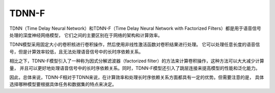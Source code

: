 TDNN-F
====================
TDNN（Time Delay Neural Network）和TDNN-F（Time Delay Neural Network with Factorized Filters）都是用于语音信号处理的深度神经网络模型，
它们之间的主要区别在于网络的架构和计算效率。

TDNN模型采用固定大小的卷积核进行卷积操作，然后使用非线性激活函数对卷积结果进行处理。
它可以处理任意长度的语音信号，但是计算效率较低，且无法处理语音信号中的长时序依赖关系。

相比之下，TDNN-F模型引入了一种称为因式分解滤波器（factorized filter）的方法来计算卷积操作，这种方法可以大大减少计算量，
并且可以更好地处理语音信号中的长时序依赖关系。同时，TDNN-F模型还引入了跳层连接来提高模型的性能和泛化能力。

因此，总体来说，TDNN-F相对于TDNN来说，在计算效率和处理长时序依赖关系方面都具有一定的优势。但需要注意的是，
具体选择哪种模型要根据具体任务和数据集的特点来决定。